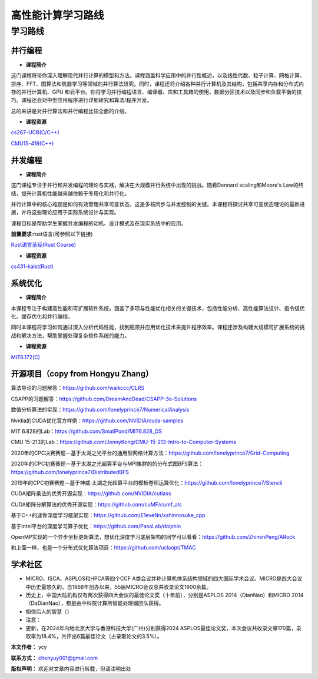 =====================
高性能计算学习路线
=====================

**学习路线**
--------------------------------


**并行编程**
~~~~~~~~~~~~~~~~~~
- **课程简介** 

这门课程将带你深入理解现代并行计算的模型和方法。课程涵盖科学应用中的并行性概述，以及线性代数、粒子计算、网格计算、排序、FFT、图算法和机器学习等领域的并行算法研究。同时，课程还将介绍各种并行计算机及其结构，包括共享内存和分布式内存的并行计算机、GPU 和云平台。你将学习并行编程语言、编译器、库和工具箱的使用，数据分区技术以及同步和负载平衡的技巧。课程还会对中型应用程序进行详细研究和算法/程序开发。

总的来讲是对并行算法和并行编程比较全面的介绍。

- **课程资源**

`cs267-UCB(C/C++) <https://www2.eecs.berkeley.edu/Courses/CSC267/>`_

`CMU15-418(C++) <https://www.cs.cmu.edu/~15418/schedule.html>`_

**并发编程**
~~~~~~~~~~~~~~~~~~

- **课程简介**

这门课程专注于并行和并发编程的理论与实践，解决在大规模并行系统中出现的挑战。随着Dennard scaling和Moore's Law的终结，提升计算机性能越来越依赖于专用化和并行化。

并行计算中的核心难题是如何有效管理共享可变状态，这是多核同步与并发控制的关键。本课程将探讨共享可变状态理论的最新进展，并将这些理论应用于实际系统设计与实现。

课程目标是帮助学生掌握并发编程的动机、设计模式及在现实系统中的应用。

**前置要求**:rust语言(可参照以下链接)

`Rust语言圣经(Rust Course) <https://course.rs/about-book.html>`_

- **课程资源**

`cs431-kaist(Rust) <https://github.com/kaist-cp/cs431>`_


**系统优化**
~~~~~~~~~~~~~~~~~~
- **课程简介** 

本课程专注于构建高性能和可扩展软件系统，涵盖了多项与性能优化相关的关键技术，包括性能分析、高性能算法设计、指令级优化、缓存优化和并行编程。

同时本课程将学习如何通过深入分析代码性能，找到瓶颈并应用优化技术来提升程序效率。课程还涉及构建大规模可扩展系统的挑战和解决方法，帮助掌握处理复杂软件系统的能力。

- **课程资源**

`MIT6.172(C) <https://ocw.mit.edu/courses/6-172-performance-engineering-of-software-systems-fall-2018/>`_


**开源项目（copy from Hongyu Zhang）**
~~~~~~~~~~~~~~

算法导论的习题解答：https://github.com/walkccc/CLRS

CSAPP的习题解答：https://github.com/DreamAndDead/CSAPP-3e-Solutions

数值分析算法的实现：https://github.com/lonelyprince7/NumericalAnalysis

Nvidia的CUDA优化官方样例：https://github.com/NVIDIA/cuda-samples

MIT 6.828的Lab：https://github.com/SmallPond/MIT6.828_OS

CMU 15-213的Lab：https://github.com/JonnyKong/CMU-15-213-Intro-to-Computer-Systems

2020年的CPC决赛赛题－基于太湖之光平台的通用型网格计算方法：https://github.com/lonelyprince7/Grid-Computing

2020年的CPC初赛赛题－基于太湖之光超算平台与MPI集群的的分布式图BFS算法：https://github.com/lonelyprince7/DistributedBFS

2019年的CPC初赛赛题－基于神威·太湖之光超算平台的模板卷积运算优化：https://github.com/lonelyprince7/Stencil

CUDA矩阵乘法的优秀开源实现：https://github.com/NVIDIA/cutlass

CUDA矩阵分解算法的优秀开源实现：https://github.com/cuMF/cumf_als

基于C++的迷你深度学习框架实现：https://github.com/E1eveNn/xshinnosuke_cpp

基于Intel平台的深度学习算子优化：https://github.com/PasaLab/dolphin

OpenMP实现的一个异步坐标更新算法，想优化深度学习底层架构的同学可以看看：https://github.com/ZhiminPeng/ARock

和上面一样，也是一个分布式优化算法项目：https://github.com/uclaopt/TMAC


学术社区
~~~~~~~~~~~~~~~~~~
- MICRO、ISCA、ASPLOS和HPCA等四个CCF A类会议并称计算机体系结构领域的四大国际学术会议。MICRO是四大会议中历史最悠久的。自1968年创办以来，55届MICRO会议总共收录论文1900余篇。
- 历史上，中国大陆机构仅有两次获得四大会议的最佳论文奖（十年前），分别是ASPLOS 2014（DianNao）和MICRO 2014（DaDianNao），都是由中科院计算所智能处理器团队获得。
- 相信后人的智慧（）
- 注意：
- 更新，在2024年内地北京大学与香港科技大学(广州)分别获得2024 ASPLOS最佳论文奖，本次会议共收录文章170篇，录取率为18.4%，共评出6篇最佳论文（占录取论文的3.5%）。


**本文作者：** ycy

**联系方式：** chenyuy001@gmail.com

**版权声明：** 欢迎对文章内容进行转载，但请注明出处